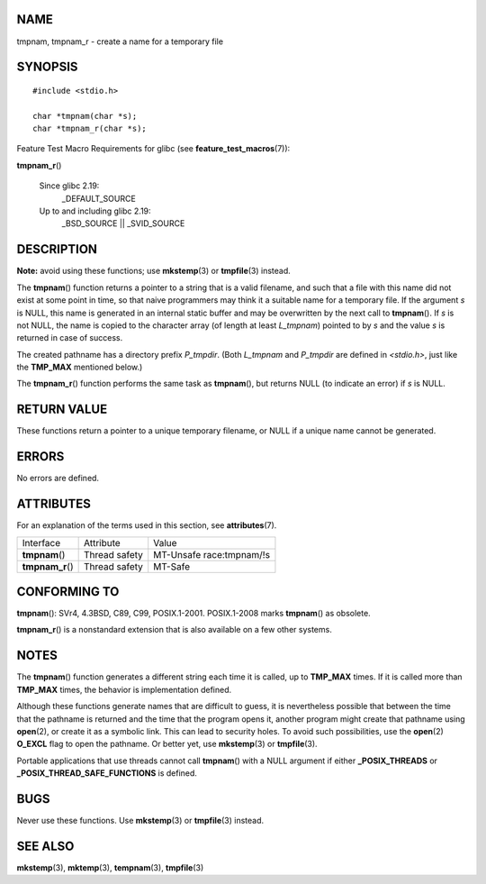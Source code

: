NAME
====

tmpnam, tmpnam_r - create a name for a temporary file

SYNOPSIS
========

::

   #include <stdio.h>

   char *tmpnam(char *s);
   char *tmpnam_r(char *s);

Feature Test Macro Requirements for glibc (see
**feature_test_macros**\ (7)):

**tmpnam_r**\ ()

   Since glibc 2.19:
      \_DEFAULT_SOURCE

   Up to and including glibc 2.19:
      \_BSD_SOURCE \|\| \_SVID_SOURCE

DESCRIPTION
===========

**Note:** avoid using these functions; use **mkstemp**\ (3) or
**tmpfile**\ (3) instead.

The **tmpnam**\ () function returns a pointer to a string that is a
valid filename, and such that a file with this name did not exist at
some point in time, so that naive programmers may think it a suitable
name for a temporary file. If the argument *s* is NULL, this name is
generated in an internal static buffer and may be overwritten by the
next call to **tmpnam**\ (). If *s* is not NULL, the name is copied to
the character array (of length at least *L_tmpnam*) pointed to by *s*
and the value *s* is returned in case of success.

The created pathname has a directory prefix *P_tmpdir*. (Both *L_tmpnam*
and *P_tmpdir* are defined in *<stdio.h>*, just like the **TMP_MAX**
mentioned below.)

The **tmpnam_r**\ () function performs the same task as **tmpnam**\ (),
but returns NULL (to indicate an error) if *s* is NULL.

RETURN VALUE
============

These functions return a pointer to a unique temporary filename, or NULL
if a unique name cannot be generated.

ERRORS
======

No errors are defined.

ATTRIBUTES
==========

For an explanation of the terms used in this section, see
**attributes**\ (7).

================ ============= ========================
Interface        Attribute     Value
**tmpnam**\ ()   Thread safety MT-Unsafe race:tmpnam/!s
**tmpnam_r**\ () Thread safety MT-Safe
================ ============= ========================

CONFORMING TO
=============

**tmpnam**\ (): SVr4, 4.3BSD, C89, C99, POSIX.1-2001. POSIX.1-2008 marks
**tmpnam**\ () as obsolete.

**tmpnam_r**\ () is a nonstandard extension that is also available on a
few other systems.

NOTES
=====

The **tmpnam**\ () function generates a different string each time it is
called, up to **TMP_MAX** times. If it is called more than **TMP_MAX**
times, the behavior is implementation defined.

Although these functions generate names that are difficult to guess, it
is nevertheless possible that between the time that the pathname is
returned and the time that the program opens it, another program might
create that pathname using **open**\ (2), or create it as a symbolic
link. This can lead to security holes. To avoid such possibilities, use
the **open**\ (2) **O_EXCL** flag to open the pathname. Or better yet,
use **mkstemp**\ (3) or **tmpfile**\ (3).

Portable applications that use threads cannot call **tmpnam**\ () with a
NULL argument if either **\_POSIX_THREADS** or
**\_POSIX_THREAD_SAFE_FUNCTIONS** is defined.

BUGS
====

Never use these functions. Use **mkstemp**\ (3) or **tmpfile**\ (3)
instead.

SEE ALSO
========

**mkstemp**\ (3), **mktemp**\ (3), **tempnam**\ (3), **tmpfile**\ (3)
